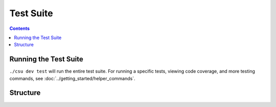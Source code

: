 Test Suite
##############################################################################

.. contents:: Contents
  :local:


Running the Test Suite
==============================================================================

``./csu dev test`` will run the entire test suite. For running a specific tests, viewing code coverage, and more testing commands, see :doc:`../getting_started/helper_commands`.


Structure
==============================================================================
